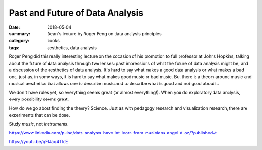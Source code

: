 Past and Future of Data Analysis
################################

:date: 2018-05-04
:summary: Dean's lecture by Roger Peng on data analysis principles 
:category: books
:tags: aesthetics, data analysis


Roger Peng did this really interesting lecture on the occasion of his promotion to full professor at Johns Hopkins, talking about the future of data analysis through two lenses: past impressions of what the future of data analysis might be, and a discussion of the aesthetics of data analysis.  It's hard to say what makes a good data analysis or what makes a bad one, just as, in some ways, it is hard to say what makes good music or bad music.  But there is a theory around music and musical aesthetics that allows one to describe music and to describe what is good and not good about it.

We don't have rules yet, so everything seems great (or almost everything!).  When you do exploratory data analysis, every possibility seems great.

How do we go about finding the theory? Science.  Just as with pedagogy research and visualization research, there are experiments that can be done.

Study *music*, not *instruments*.

https://www.linkedin.com/pulse/data-analysts-have-lot-learn-from-musicians-angel-d-az/?published=t

https://youtu.be/qFtJaq4TlqE

   
